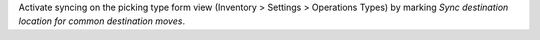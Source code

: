 Activate syncing on the picking type form view (Inventory > Settings > Operations Types)
by marking `Sync destination location for common destination moves`.
